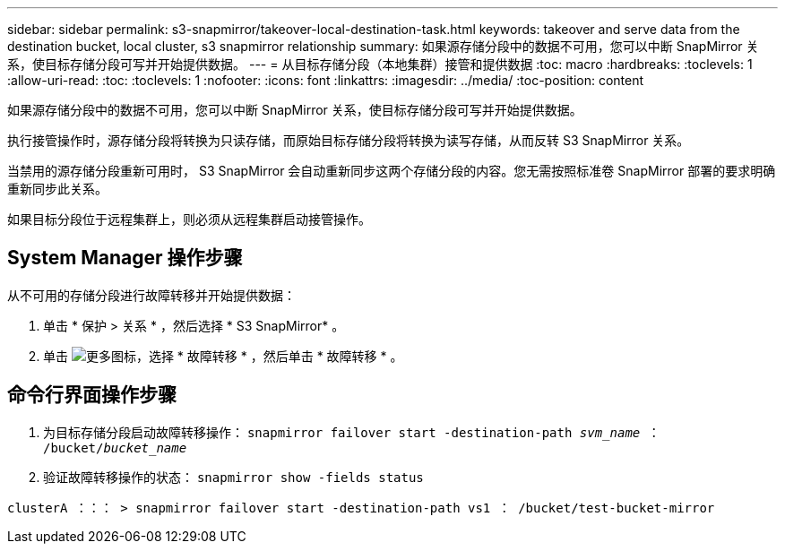 ---
sidebar: sidebar 
permalink: s3-snapmirror/takeover-local-destination-task.html 
keywords: takeover and serve data from the destination bucket, local cluster, s3 snapmirror relationship 
summary: 如果源存储分段中的数据不可用，您可以中断 SnapMirror 关系，使目标存储分段可写并开始提供数据。 
---
= 从目标存储分段（本地集群）接管和提供数据
:toc: macro
:hardbreaks:
:toclevels: 1
:allow-uri-read: 
:toc: 
:toclevels: 1
:nofooter: 
:icons: font
:linkattrs: 
:imagesdir: ../media/
:toc-position: content


[role="lead"]
如果源存储分段中的数据不可用，您可以中断 SnapMirror 关系，使目标存储分段可写并开始提供数据。

执行接管操作时，源存储分段将转换为只读存储，而原始目标存储分段将转换为读写存储，从而反转 S3 SnapMirror 关系。

当禁用的源存储分段重新可用时， S3 SnapMirror 会自动重新同步这两个存储分段的内容。您无需按照标准卷 SnapMirror 部署的要求明确重新同步此关系。

如果目标分段位于远程集群上，则必须从远程集群启动接管操作。



== System Manager 操作步骤

从不可用的存储分段进行故障转移并开始提供数据：

. 单击 * 保护 > 关系 * ，然后选择 * S3 SnapMirror* 。
. 单击 image:icon_kabob.gif["更多图标"]，选择 * 故障转移 * ，然后单击 * 故障转移 * 。




== 命令行界面操作步骤

. 为目标存储分段启动故障转移操作： `snapmirror failover start -destination-path _svm_name_ ： /bucket/_bucket_name_`
. 验证故障转移操作的状态： `snapmirror show -fields status`


`clusterA ：：： > snapmirror failover start -destination-path vs1 ： /bucket/test-bucket-mirror`
